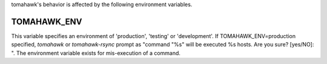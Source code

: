 tomahawk's behavior is affected by the following environment variables.

TOMAHAWK_ENV
^^^^^^^^^^^^
This variable specifies an environment of 'production', 'testing' or 'development'. If TOMAHAWK_ENV=production specified, `tomahawk` or `tomahawk-rsync` prompt as "command "%s" will be executed %s hosts. Are you sure? [yes/NO]: ". The environment variable exists for mis-execution of a command.
